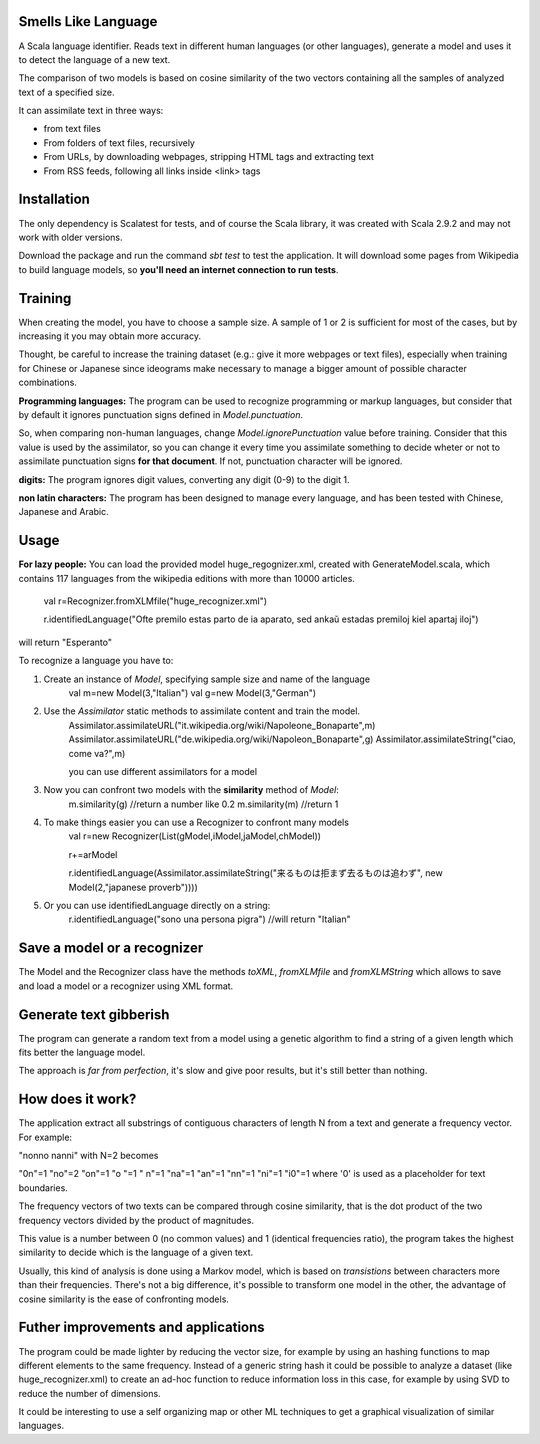 Smells Like Language
====================

A Scala language identifier. Reads text in different human languages (or other languages), generate a model and uses it to detect the language of a new text.

The comparison of two models is based on cosine similarity of the two vectors containing all the samples of analyzed text of a specified size.

It can assimilate text in three ways:

* from text files
* From folders of text files, recursively
* From URLs, by downloading webpages, stripping HTML tags and extracting text
* From RSS feeds, following all links inside <link> tags

Installation
============
The only dependency is Scalatest for tests, and of course the Scala library, it was created with Scala 2.9.2 and may not work with older versions.

Download the package and run the command *sbt test* to test the application. It will download some pages from Wikipedia to build language models, so **you'll need an internet connection to run tests**.

Training
========
When creating the model, you have to choose a sample size. A sample of 1 or 2 is sufficient for most of the cases, but by increasing it you may obtain more accuracy.

Thought, be careful to increase the training dataset (e.g.: give it more webpages or text files), especially when training for Chinese or Japanese since ideograms make necessary to manage a bigger amount of possible character combinations.

**Programming languages:**
The program can be used to recognize programming or markup languages, but consider that by default it ignores punctuation signs defined in *Model.punctuation*.

So, when comparing non-human languages, change *Model.ignorePunctuation* value before training. Consider that this value is used by the assimilator, so you can change it every time you assimilate something to decide  wheter or not to assimilate punctuation signs **for that document**. If not, punctuation character will be ignored.

**digits:**
The program ignores digit values, converting any digit (0-9) to the digit 1.

**non latin characters:**
The program has been designed to manage every language, and has been tested with Chinese, Japanese and Arabic.

Usage
=====
**For lazy people:**
You can load the provided model huge_regognizer.xml, created with GenerateModel.scala, which contains 117 languages from the wikipedia editions with more than 10000 articles.

	val r=Recognizer.fromXLMfile("huge_recognizer.xml")
	
	r.identifiedLanguage("Ofte premilo estas parto de ia aparato, sed ankaŭ estadas premiloj kiel apartaj iloj")
	
will return "Esperanto"

To recognize a language you have to:

1. Create an instance of *Model*, specifying sample size and name of the language
	val m=new Model(3,"Italian")
	val g=new Model(3,"German")
2. Use the *Assimilator* static methods to assimilate content and train the model.
	Assimilator.assimilateURL("it.wikipedia.org/wiki/Napoleone_Bonaparte",m)
	Assimilator.assimilateURL("de.wikipedia.org/wiki/Napoleon_Bonaparte",g)
	Assimilator.assimilateString("ciao, come va?",m)
	
	you can use different assimilators for a model
3. Now you can confront two models with the **similarity** method of *Model*:
		m.similarity(g) //return a number like 0.2
		m.similarity(m) //return 1
4. To make things easier you can use a Recognizer to confront many models
		val r=new Recognizer(List(gModel,iModel,jaModel,chModel))

		r+=arModel

		r.identifiedLanguage(Assimilator.assimilateString("来るものは拒まず去るものは追わず", new Model(2,"japanese proverb"))))
5. Or you can use identifiedLanguage directly on a string:
		r.identifiedLanguage("sono una persona pigra")
		//will return "Italian"

Save a model or a recognizer
===========================

The Model and the Recognizer class have the methods *toXML*, *fromXLMfile* and *fromXLMString* which allows to save and load a model or a recognizer using XML format.

Generate text gibberish
=======================

The program can generate a random text from a model using a genetic algorithm to find a string of a given length which fits better the language model.

The approach is *far from perfection*, it's slow and give poor results, but it's still better than nothing.

How does it work?
=================

The application extract all substrings of contiguous characters of length N from a text and generate a frequency vector.
For example:

"nonno nanni" with N=2 becomes

"0n"=1
"no"=2
"on"=1
"o "=1
" n"=1
"na"=1
"an"=1
"nn"=1
"ni"=1
"i0"=1
where '0' is used as a placeholder for text boundaries.

The frequency vectors of two texts can be compared through cosine similarity, that is the dot product of the two frequency vectors divided by the product of magnitudes.

This value is a number between 0 (no common values) and 1 (identical frequencies ratio), the program takes the highest similarity to decide which is the language of a given text.

Usually, this kind of analysis is done using a Markov model, which is based on *transistions* between characters more than their frequencies. There's not a big difference, it's possible to transform one model in the other, the advantage of cosine similarity is the ease of confronting models.

Futher improvements and applications
======================================
The program could be made lighter by reducing the vector size, for example by using an hashing functions to map different elements to the same frequency.
Instead of a generic string hash it could be possible to analyze a dataset (like huge_recognizer.xml) to create an ad-hoc function to reduce information loss in this case, for example by using SVD to reduce the number of dimensions.

It could be interesting to use a self organizing map or other ML techniques to get a graphical visualization of similar languages.